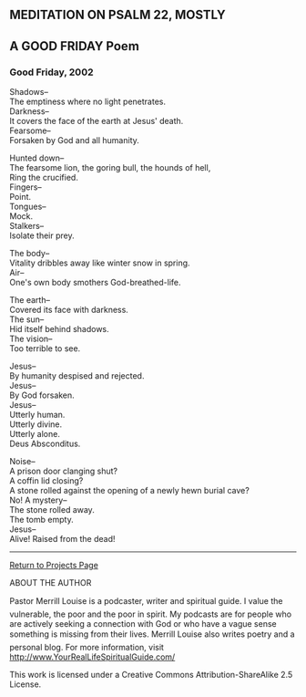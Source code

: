 ** MEDITATION ON PSALM 22, MOSTLY
:PROPERTIES:
:CUSTOM_ID: meditation-on-psalm-22-mostly
:END:
** A GOOD FRIDAY Poem
:PROPERTIES:
:CUSTOM_ID: a-good-friday-poem
:END:
*** Good Friday, 2002
:PROPERTIES:
:CUSTOM_ID: good-friday-2002
:END:
Shadows--\\
The emptiness where no light penetrates.\\
Darkness--\\
It covers the face of the earth at Jesus' death.\\
Fearsome--\\
Forsaken by God and all humanity.

Hunted down--\\
The fearsome lion, the goring bull, the hounds of hell,\\
Ring the crucified.\\
Fingers--\\
Point.\\
Tongues--\\
Mock.\\
Stalkers--\\
Isolate their prey.

The body--\\
Vitality dribbles away like winter snow in spring.\\
Air--\\
One's own body smothers God-breathed-life.

The earth--\\
Covered its face with darkness.\\
The sun--\\
Hid itself behind shadows.\\
The vision--\\
Too terrible to see.

Jesus--\\
By humanity despised and rejected.\\
Jesus--\\
By God forsaken.\\
Jesus--\\
Utterly human.\\
Utterly divine.\\
Utterly alone.\\
Deus Absconditus.

Noise--\\
A prison door clanging shut?\\
A coffin lid closing?\\
A stone rolled against the opening of a newly hewn burial cave?\\
No! A mystery--\\
The stone rolled away.\\
The tomb empty.\\
Jesus--\\
Alive! Raised from the dead!

--------------

[[file:projects.html][Return to Projects Page]]

ABOUT THE AUTHOR

Pastor Merrill Louise is a podcaster, writer and spiritual guide. I
value the vulnerable, the poor and the poor in spirit. My podcasts are
for people who are actively seeking a connection with God or who have a
vague sense something is missing from their lives. Merrill Louise also
writes poetry and a personal blog. For more information, visit
http://www.YourRealLifeSpiritualGuide.com/

This work is licensed under a Creative Commons Attribution-ShareAlike
2.5 License.
